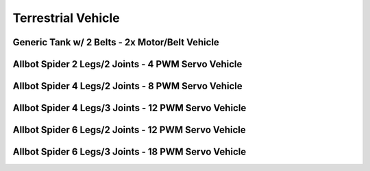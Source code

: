 
===================
Terrestrial Vehicle
===================

Generic Tank w/ 2 Belts - 2x Motor/Belt Vehicle
===============================================


Allbot Spider 2 Legs/2 Joints - 4 PWM Servo Vehicle
===================================================

.. image :: /_static/img/virtual/vr204.jpg
   :width: 50 %
   :align: center


Allbot Spider 4 Legs/2 Joints - 8 PWM Servo Vehicle
===================================================

.. image :: /_static/img/virtual/vr408.jpg
   :width: 50 %
   :align: center


Allbot Spider 4 Legs/3 Joints - 12 PWM Servo Vehicle
====================================================

.. image :: /_static/img/virtual/vr412.jpg
   :width: 50 %
   :align: center


Allbot Spider 6 Legs/2 Joints - 12 PWM Servo Vehicle
====================================================

.. image :: /_static/img/virtual/vr612.jpg
   :width: 50 %
   :align: center


Allbot Spider 6 Legs/3 Joints - 18 PWM Servo Vehicle
====================================================

.. image :: /_static/img/virtual/vr618.jpg
   :width: 50 %
   :align: center

